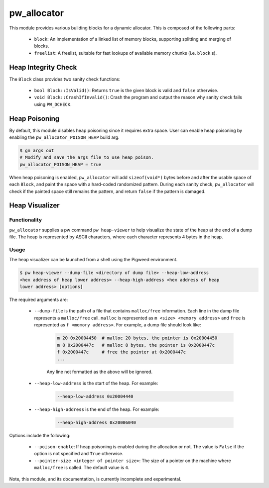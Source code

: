 .. _module-pw_allocator:

------------
pw_allocator
------------

This module provides various building blocks
for a dynamic allocator. This is composed of the following parts:

 - ``block``: An implementation of a linked list of memory blocks, supporting
   splitting and merging of blocks.
 - ``freelist``: A freelist, suitable for fast lookups of available memory
   chunks (i.e. ``block`` s).

Heap Integrity Check
====================
The ``Block`` class provides two sanity check functions:

  - ``bool Block::IsValid()``: Returns ``true`` is the given block is valid
    and ``false`` otherwise.
  - ``void Block::CrashIfInvalid()``: Crash the program and output the reason
    why sanity check fails using ``PW_DCHECK``.

Heap Poisoning
==============

By default, this module disables heap poisoning since it requires extra space.
User can enable heap poisoning by enabling the ``pw_allocator_POISON_HEAP``
build arg.

.. code:: sh

  $ gn args out
  # Modify and save the args file to use heap poison.
  pw_allocator_POISON_HEAP = true

When heap poisoning is enabled, ``pw_allocator`` will add ``sizeof(void*)``
bytes before and after the usable space of each ``Block``, and paint the space
with a hard-coded randomized pattern. During each sanity check, ``pw_allocator``
will check if the painted space still remains the pattern, and return ``false``
if the pattern is damaged.

Heap Visualizer
===============

Functionality
-------------

``pw_allocator`` supplies a pw command ``pw heap-viewer`` to help visualize
the state of the heap at the end of a dump file. The heap is represented by
ASCII characters, where each character represents 4 bytes in the heap.

.. image:: doc_resources/pw_allocator_heap_visualizer_demo.png

Usage
-----

The heap visualizer can be launched from a shell using the Pigweed environment.

.. code:: sh

  $ pw heap-viewer --dump-file <directory of dump file> --heap-low-address
  <hex address of heap lower address> --heap-high-address <hex address of heap
  lower address> [options]

The required arguments are:

  - ``--dump-file`` is the path of a file that contains ``malloc/free``
    information. Each line in the dump file represents a ``malloc/free`` call.
    ``malloc`` is represented as ``m <size> <memory address>`` and ``free`` is
    represented as ``f <memory address>``. For example, a dump file should look
    like:

      .. code:: sh

        m 20 0x20004450  # malloc 20 bytes, the pointer is 0x20004450
        m 8 0x2000447c   # malloc 8 bytes, the pointer is 0x2000447c
        f 0x2000447c     # free the pointer at 0x2000447c
        ...

      Any line not formatted as the above will be ignored.

  - ``--heap-low-address`` is the start of the heap. For example:

      .. code:: sh

        --heap-low-address 0x20004440

  - ``--heap-high-address`` is the end of the heap. For example:

      .. code:: sh

        --heap-high-address 0x20006040

Options include the following:

  - ``--poison-enable``: If heap poisoning is enabled during the
    allocation or not. The value is ``False`` if the option is not specified and
    ``True`` otherwise.

  - ``--pointer-size <integer of pointer size>``: The size of a pointer on the
    machine where ``malloc/free`` is called. The default value is ``4``.

Note, this module, and its documentation, is currently incomplete and
experimental.
